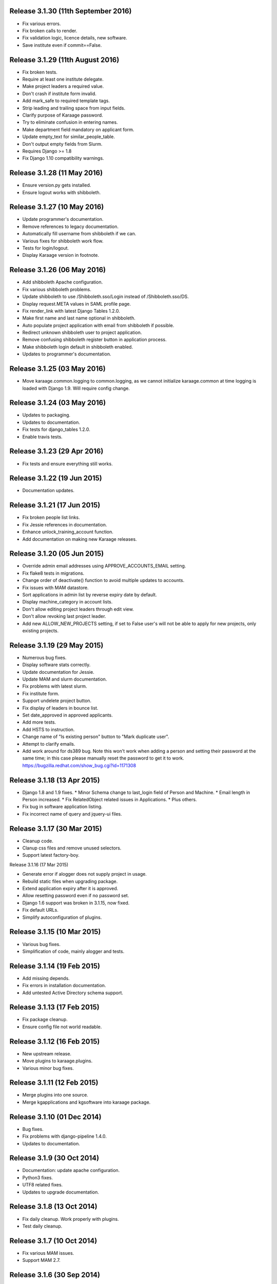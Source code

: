 Release 3.1.30 (11th September 2016)
====================================

* Fix various errors.
* Fix broken calls to render.
* Fix validation logic, licence details, new software.
* Save institute even if commit==False.


Release 3.1.29 (11th August 2016)
=================================

* Fix broken tests.
* Require at least one institute delegate.
* Make project leaders a required value.
* Don't crash if institute form invalid.
* Add mark_safe to required template tags.
* Strip leading and trailing space from input fields.
* Clarify purpose of Karaage password.
* Try to eliminate confusion in entering names.
* Make department field mandatory on applicant form.
* Update empty_text for similar_people_table.
* Don't output empty fields from Slurm.
* Requires Django >= 1.8
* Fix Django 1.10 compatibility warnings.


Release 3.1.28 (11 May 2016)
============================

* Ensure version.py gets installed.
* Ensure logout works with shibboleth.


Release 3.1.27 (10 May 2016)
============================

* Update programmer's documentation.
* Remove references to legacy documentation.
* Automatically fill username from shibboleth if we can.
* Various fixes for shibboleth work flow.
* Tests for login/logout.
* Display Karaage version in footnote.


Release 3.1.26 (06 May 2016)
============================

* Add shibboleth Apache configuration.
* Fix various shibboleth problems.
* Update shibboleth to use /Shibboleth.sso/Login instead of
  /Shibboleth.sso/DS.
* Display request.META values in SAML profile page.
* Fix render_link with latest Django Tables 1.2.0.
* Make first name and last name optional in shibboleth.
* Auto populate project application with email from shibboleth if possible.
* Redirect unknown shibboleth user to project application.
* Remove confusing shibboleth register button in application process.
* Make shibboleth login default in shibboleth enabled.
* Updates to programmer's documentation.


Release 3.1.25 (03 May 2016)
============================

* Move karaage.common.logging to common.logging, as we cannot initialize
  karaage.common at time logging is loaded with Django 1.9. Will require config
  change.


Release 3.1.24 (03 May 2016)
============================

* Updates to packaging.
* Updates to documentation.
* Fix tests for django_tables 1.2.0.
* Enable travis tests.


Release 3.1.23 (29 Apr 2016)
============================

* Fix tests and ensure everything still works.


Release 3.1.22 (19 Jun 2015)
============================

* Documentation updates.


Release 3.1.21 (17 Jun 2015)
============================

* Fix broken people list links.
* Fix Jessie references in documentation.
* Enhance unlock_training_account function.
* Add documentation on making new Karaage releases.


Release 3.1.20 (05 Jun 2015)
============================

* Override admin email addresses using APPROVE_ACCOUNTS_EMAIL setting.
* Fix flake8 tests in migrations.
* Change order of deactivate() function to avoid multiple updates to
  accounts.
* Fix issues with MAM datastore.
* Sort applications in admin list by reverse expiry date by default.
* Display machine_category in account lists.
* Don't allow editing project leaders through edit view.
* Don't allow revoking last project leader.
* Add new ALLOW_NEW_PROJECTS setting, if set to False user's will not be
  able to apply for new projects, only existing projects.


Release 3.1.19 (29 May 2015)
============================

* Numerous bug fixes.
* Display software stats correctly.
* Update documentation for Jessie.
* Update MAM and slurm documentation.
* Fix problems with latest slurm.
* Fix institute form.
* Support undelete project button.
* Fix display of leaders in bounce list.
* Set date_approved in approved applicants.
* Add more tests.
* Add HSTS to instruction.
* Change name of "Is existing person" button to "Mark duplicate user".
* Attempt to clarify emails.
* Add work around for ds389 bug. Note this won't work when adding a person
  and setting their password at the same time; in this case please manually
  reset the password to get it to work.
  https://bugzilla.redhat.com/show_bug.cgi?id=1171308


Release 3.1.18 (13 Apr 2015)
============================

* Django 1.8 and 1.9 fixes.
  * Minor Schema change to last_login field of Person and Machine.
  * Email length in Person increased.
  * Fix RelatedObject related issues in Applications.
  * Plus others.
* Fix bug in software application listing.
* Fix incorrect name of query and jquery-ui files.


Release 3.1.17 (30 Mar 2015)
============================

* Cleanup code.
* Clanup css files and remove unused selectors.
* Support latest factory-boy.


Release 3.1.16 (17 Mar 2015)

* Generate error if alogger does not supply project in usage.
* Rebuild static files when upgrading package.
* Extend application expiry after it is approved.
* Allow resetting password even if no password set.
* Django 1.6 support was broken in 3.1.15, now fixed.
* Fix default URLs.
* Simplify autoconfiguration of plugins.


Release 3.1.15 (10 Mar 2015)
============================

* Various bug fixes.
* Simplification of code, mainly alogger and tests.


Release 3.1.14 (19 Feb 2015)
============================

* Add missing depends.
* Fix errors in installation documentation.
* Add untested Active Directory schema support.


Release 3.1.13 (17 Feb 2015)
============================

* Fix package cleanup.
* Ensure config file not world readable.


Release 3.1.12 (16 Feb 2015)
============================

* New upstream release.
* Move plugins to karaage.plugins.
* Various minor bug fixes.


Release 3.1.11 (12 Feb 2015)
============================

* Merge plugins into one source.
* Merge kgapplications and kgsoftware into karaage package.


Release 3.1.10 (01 Dec 2014)
============================

* Bug fixes.
* Fix problems with django-pipeline 1.4.0.
* Updates to documentation.


Release 3.1.9 (30 Oct 2014)
===========================

* Documentation: update apache configuration.
* Python3 fixes.
* UTF8 related fixes.
* Updates to upgrade documentation.


Release 3.1.8 (13 Oct 2014)
===========================

* Fix daily cleanup. Work properly with plugins.
* Test daily cleanup.


Release 3.1.7 (10 Oct 2014)
===========================

* Fix various MAM issues.
* Support MAM 2.7.


Release 3.1.6 (30 Sep 2014)
===========================

* More Django 1.7 updates.
* Django 1.6 should continue to work. For now.
* migrate_ldap always creates global DN in ldap if required.
* Fix problems with logentry migrations.


Release 3.1.5 (18 Sep 2014)
===========================

* Fix karaage3-database upgrade.
* Make work with Django 1.7
* Fix crash if no defined HTTP session with Django 1.6.
* We should fully support Django 1.7 now.


Release 3.1.4 (15 Sep 2014)
===========================

* Updates to fix Django 1.7 issues.
* Django 1.7 should really work now, however upgrade from earlier versions
  not yet documented.


Release 3.1.3 (09 Sep 2014)
===========================

* Rewrite migrate_ldap.
* Add Django 1.7 migration.
* Documentation updates.
* New kg-migrate-south command.
* Django 1.7 should work, however not yet recommended for production use.


Release 3.1.2 (27 Aug 2014)
===========================

* Remove odd,even row classes.
* Fix broken templates.
* Move emails template directories.
* Move people template directories.
* Move machines template directories
* Move project template directories
* Move institutes template directories.
* Move common template directories
* Ensure migrate_ldap works properly with groups.
* Fix display of institute in migration.


Release 3.1.1 (19 Aug 2014)
============================

* Update documentation.
* Fix formatting.
* djcelery kludge.
* Split software out into plugin in karaagee-usage.
* Fix copyright.
* Use roles in applications.
* Fix project application specific wording.
* Make sure we include ``*.json`` files.
* Fix faulty role checks.
* Remove Django South hack.
* Make sure we kill the LDAP server after test fails.
* Fix migration errors.
* Turn karaage into one Django app.
* Fix management commands.
* Split applications into kgapplications.
* Update documentation.
* Fix migration issues.
* libapache2-mod-wsgi-py3 should be sufficient.
* Remove python2 specific use of iteritems.
* Remove software specific datastores.
* Combine templates.
* Cleanup links.
* Fix release tag.


Release 3.1.0 (30 Jul 2014)
============================

[ Brian May ]
* Update software usage statistics.
* Per institute software usage statistics.
* Verbose logging when creating application accounts
* Change link expiry text in emails.

[ Andrew Spiers ]
* Fix typo in kg-daily-cleanup.rst

[ Brian May ]
* userPassword should be text, not binary.
* Fix strings for Python 3.2.
* Make all strings in migrations "normal" strings.
* Fix migrate_ldap operation.
* Fix PEP8 issues.
* Fix Python 3 compatibility issues.
* Fix __unicode__ methods for Python 3.
* Python 3 tests.
* Python3 tracing change.
* Disable usage / south stuff if not available.
* Fix *all* PEP8 issues.
* More Python3 syntax errors fixed.
* Fix double quoted strings in migrations.
* Remove depreciated warnings.
* Fix Python3 PEP8 errors.
* Recommend mysql.connector.django over mysqldb.
* Redo Debian packaging.
* Support TLDAP 0.3.3
* Rename global_settings.py to settings.py
* Copy and adapt file from django-xmlrpc.
* Fix copyright declaration.
* Declare Python 3 compatible.
* Split usage stuff into kgusage.
* Fix Debian packaging issues.
* Update documentation.
* Update plugin API.
* Fix directory name in comment.
* Change permissions for all of /var/cache/karaage3.
* Don't run migrations unless Karaage is configured.
* More changes to plugin API.
* Add missing dpkg triggers.
* Conceal stderr output from init.d script.
* Apache2.2 and 2.4 autoconfiguration.
* Depend on apache2.
* Don't import debconf everywhere.
* Simplify apache2.2 config.
* Rename check() to check_valid().
* karaage3-apache supercedes old packages.
* Disable django-south if not available.
* Silence Django 1.7 upgrade warnings.
* Add south to build depends.
* Fix XMLRPC and add tests.
* Remove legacy project_under_quota function.
* Update changelog.
* Add build depends on flake8.
* Fix lintian issues and other problems.
* Make tests optional.
* Combine apache config files into one.
* Rename karaage3-apache to karaage3-wsgi.
* Move non-py files to common package.
* Add lintian override for karaage3-wsgi.
* Add lintian overrides for karaage3-database.
* Modify Apache2.2 test.


Release 3.0.15 (17 Jun 2014)
============================

* Fix account detail page for admin.
* Change get_absolute_url for accounts.
* Paranoid security checks.
* Allow users to change default project.
* Remove depends on python.
* Ensure admin request emails have correct link.
* PEP8 improvement.
* Fix PEP8 issue in comment.
* Remove non-PEP8 compliant white space.
* Support searching multiple directories for gold.
* Display more project application details.


Release 3.0.14 (27 May 2014)
============================

* Put all tables inside table-container.
* Remove calc from css.
* Make headings more consistent.
* Update depends.
* Remove legacy stuff.
* Update LDAP documentation.
* Fix uninitialized is_admin value.
* Remove unneeded import.
* Ensure username is not included in the password.
* Revert "Use named URLs in get_email_link"
* Fix account permissions.


Release 3.0.13 (05 May 2014)
============================

* Specify python/debian mappings.
* Update migrations threshold.
* Remove duplicate active row.
* Fix incorrect link.
* Don't migrate if configure not called.
* Triggers for static files.


Release 3.0.12 (01 May 2014)
============================

[ Brian May ]
* Remove unused file.
* Fix PEP8 issues in initial config.
* Update jquery.
* Remove make_leader option from applicant from.
* Don't set make_leader to False for new projects.
* Display if this application has make_leader set.
* Use python-pipeline to compress css and js files.
* Fix display of icons.
* Remove Javascript global variables.
* New setting for debuging django-pipeline.
* Change commented out value of ALLOW_REGISTRATIONS.
* Create log files owned by www-data user.
* Fix: Include header message in invitation.
* Don't reset created_by on reopening application.
* Simplify invite process.
* Grant leader/revoke leader operations.

[ Kieran Spear ]
* Honour 'make_leader' for application approval

[ Brian May ]
* Use css style, instead of direct icon reference.
* Use django-filter and django-tables2 for people.
* Use django-filter and django-tables2 for institutes.
* Use django-filter and django-tables2 for projects.
* Use django-filter and django-tables2 for machines.
* Use django-filter/django-tables2 for applications.
* Use django-filter/django-tables2 for software.
* Use django-filter/django-tables2 for logs.
* Use django-filter/django-tables2 for usage.
* Remove obsolete cruft.
* Sort order of INSTALLED_APPS.
* Replace gen_table with django_tables.
* Use th instead of td for table headings.
* Show exta buttons for inactive people.
* datastores get_*_details don't error if not found.
* Remove legacy code; self._person is always defined.
* Remove legacy db table.
* Fix migration error.
* Active column for people.
* More work on active/status indication.
* Remove debugging.
* Simplify account display.
* Tidy code.
* Tweak filters.
* Improvements to pagination.
* Use correct format specifier for minutes.
* Show if person is admin or not in details page.


Release 3.0.11 (10 Apr 2014)
============================

[ Brian May ]
* Fix replaces/breaks headers.
* Test password reset procedure.
* Add documentation for CLI commands.
* Correct copyright statement.

[ Kieran Spear ]
* Use named URLs in get_email_link
* Don't hardcode login_url in login_required decorator

[ Brian May ]
* Fix migration errors during upgrades from 2.7.
* Update kgcreatesuperuser command:
* Use new TLDAP check_password method.
* Fix application errors selecting projects.
* Fix error saving group.
* Fix errors changing passwords.
* Test password change forms.
* Ensure errors are emailed.
* If applicant is admin let them edit application.
* Use autocomplete to select leader/project.
* Add "make leader" field to project select form.


Release 3.0.10 (02 Apr 2014)
============================

* Add migration to resize applicant.username.
* Fix typo in in 389 support.
* Update LDAP settings for latest TLDAP.
* Move kg-manage and kg-daily-cleanup from karaage-admin.
* Fix issue with datastore methods being called incorrectly.
* Validate group name for new institutes.
* Validate group name for new software.
* Update logging calls.


Release 3.0.9 (25 Mar 2014)
===========================

[ Russell Sim ]
* Increase max length of institute identifier to 255
* Increase max length of account username to 255
* Increase the max length of group name to 255
* Increase the max username length to 255
* Increase application username length to 255

[ Brian May ]
* Don't use shell=True
* Allow displaying of all errors.

[ Russell Sim ]
* Fixed bug with incorrect mixin declaration

[ Brian May ]
* Fix pep8 issues.
* Institute graphs report unused space
* Fix undefined variables.
* Add test to change group in related objects.

[ Russell Sim ]
* Fix failure when using cracklib
* Moved test packages out of the install section
* Added unit test base class
* Better testing of institutional group changes
* New logging API

[ Brian May ]
* Use python logging.
* Move project_trend_graph to projects directory.
* Fix PEP8 issues.
* Check if userapplication content type exists.
* Fix PEP8 issues.
* Add missing import.
* Fix PEP8 issues.
* Fix error referencing DoesNotExist.
* Add missing import.
* Fix PEP8 issues.
* Add missing import.
* Remove change_default_project xmlrpc function.
* Fix more pep8 issues.
* PEP8 fixes.
* More PEP8 fixes.
* PEP8 fixes.
* Fix PEP8 issues in migrations.
* PEP8 issue solved.
* PEP8 issue solved.
* Fix breakage introduced in PEP8 cleanup
* Use django's validate_email function.
* Update authors.

[ Russell Sim ]
* Fixed flake8 check
* Increase project pid to 255
* Better testing of project group changes


Release 3.0.8 (14 Mar 2014)
===========================

* Remove REMOTE_USER middleware from karaage.middleware.auth
  Django now has django.contrib.auth.middleware.RemoteUserMiddleware
  and django.contrib.auth.backends.RemoteUserBackend.
* Fix error in calling log function in Applications.
* Test changes in Karaage source code with flake8.


Release 3.0.7 (13 Mar 2014)
===========================

* Numerous fixes to logging.
* Fix password reset URL.
* Numerous errors fixed.
* Updates to documentation.
* Fix to SAML middleware.
* Fix account username validation.
* Fixes to renaming people and projects.
* Hide project edit button if not leader.


Release 3.0.6 (11 Mar 2014)
===========================

* Various bugs fixed.
* Update python packaging.
* Rename Debian packages to Debian python compliant names.
* Add legacy packages for backword compatibility.


Release 3.0.5 (03 Mar 2014)
===========================

* Start arranging code into correct modules.
* Display profile menu in top level profile page.
* Cosmetic changes.


Release 3.0.4 (27 Feb 2014)
===========================

* Redesign datastores.
* Some small config changes required. See /usr/share/doc/karaage3/NEWS.
* Bugs fixed.
* New theme.


Release 3.0.3 (24 Feb 2014)
===========================

* New release of Karaage.
* Updates to theme.
* Lots of bug fixes.
* Updates to documentation.
* Restructure the views.


Release 3.0.2 (05 Feb 2014)
===========================

* Bugs fixed.
* Update documentation.
* Updates to installation procedures.


Release 3.0.1 (30 Jan 2014)
===========================

* Various bugs fixed.
* Add unique constraints to usage caches.
* Usage uses django-celery.


Release 3.0.0 (18 Jul 2013)
---------------------------

* MAJOR CHANGES. BACKUP EVERYTHING ***BEFORE*** INSTALLING. BACKUP MYSQL.
  BACKUP OPENLDAP. TEST YOU CAN USE RESTORE MYSQL AND OPENLDAP. TEST
  MIGRATIONS WORK ON TEST SYSTEM WITH REAL DATA BEFORE INSTALLING ON
  PRODUCTION BOX.  MIGRATIONS MAY TAKE SOME TIME TO COMPLETE ON REAL DATA
  (ESPECIALLY IF CPUJob CONTAINS MANY ITEMS).
* Improved support for transactions.
* Various bugs fixed.
* Make mysql database authoritive over LDAP.
* Add is_locked field to Person and UserAccount.
* Add shell attribute to UserAccount.
* Add group model.
* Clean up data stores.
* Validate telephone numbers.
* Use dpkg triggers to migrate db changes.
* Update packaging.
* People don't have a LDAP entry unless they have an account.
* User's set password after account is created via password reset email.
* Use new methods stuff in tldap 0.2.7.
* We no longer require placard, change depends to depends on django-tldap.
* Remove project machine_category and machine_categories fields.
* Rename user fields to person.
* Rename ProjectCache.pid to ProjectCache.project
* Rename UserAccount to Account.
* Rename UserCache to PersonCache.
* Merge User db model/table into Person.
* For Project table, pid is no longer PK.
* Migrations for all of the above.
* Rewrite graphs.
* Existing LDAP entries for non-accounts will get deleted in db migration.
* URLS changed.
* Cleaned templates.
* Intergrate slurm/gold functionality as datastores.
* Simplify dependencies.
* Rewrite applications app.
* Anything not mentioned above was also changed.
* World peace is still to come.


Release 2.7.6 (27 Mar 2013)
===========================

* Fix authentication for user's without a cluster account.
* Fix account expiry process.


Release 2.7.5 (25 Mar 2013)
===========================

* Fix error creating new accounts.
* Reverse lock/unlock links when editing person.


Release 2.7.4 (22 Mar 2013)
===========================

* Fix software data stores.
* Fix various errors initializing data for new users.
* Fix error in pbsmoab if user could not be found.


Release 2.7.3 (15 Mar 2013)
===========================

* Don't support Python 2.5


Release 2.7.3 (15 Mar 2013)
===========================

* Simplify default arguments.
* Remove duplicate initialization of machinecategory.
* Fix broken link in institute_form.html
* Update wiki link.
* Use GET for search, not POST.
* Fix confusion between person and accounts.
* debian


Release 2.7.2 (19 Feb 2013)
===========================

* Tests all work now.


Release 2.7.1 (11 Feb 2013)
===========================

* Increase the version number in __init__.py.


Release 2.7.0 (11 Feb 2013)
===========================

* New version.
* Based on latest django-placard.
* Lots of changes to templates. Existing templates might not display
correctly.


Release 2.6.8 (19 Nov 2012)
===========================

* Fix error in template. Requires permissions to see </ul> end tag.


Release 2.6.7 (14 Nov 2012)
===========================

* Fix placard templates, accidentally broken in last release.


Release 2.6.6 (13 Nov 2012)
===========================

* Fix broken software email templates.
* Update loginShell form processing.
* Updates to django ajax selects stuff.


Release 2.6.5 (16 Oct 2012)
===========================

* Update for latest django-ajax-selects.
* Remove obsolete code.
* Convert everything to use Django staticfiles.
* Make telehone number required in applicant form.
* Additional email address checks.
* Support Django 1.4.
* See https://github.com/Karaage-Cluster/karaage/issues?milestone=2&state=closed
* django-ajax-selects update
* project description
* Non-privileged admins can edit machine category
* latest django-ajax-selects support
* link_software error when unicode
* Error when no shell on unlocking
* Convert media files to staticfiles


Release 2.6.4 (22 Mar 2012)
===========================

* See https://github.com/Karaage-Cluster/karaage/issues?milestone=5&state=closed
* Method to get a users projects via XML RPC
* Comments for Applications
* Don't allow people to join a project they are already a member of
* Project management as a project leader
* View pending project details before accepting
* Users stay in LDAP group when deleting project
* Set default project by webpage
* logging in takes you to home page
* application list doesn't display the application title
* Unlocking an account that is already unlocked
* Make default shell configurable
* Make bounced shell configurable
* Display application type in application table
* Multiple invitations to same email for same project
* Page 2 of applications on User site is Empty
* Project start date in form
* Deleted and Rejected applications
* Usage divide by zero issue
* Approve software request link doesn't show up
* SAML duplicate email error
* Spelling mistake.
* update project fails
* Machine Category usage cache errors


Release 2.6.3 (7 Feb 2012)
==========================

* Jobname for a CPU Job increased to 256 characters
* Fixed bug for trend graphs when institute name had a / in it
* Ensure locked users can't change login shell
* Add users title to ldap
* Make names of software packages unique
* Log when user details are changed
* Added debconf question for DB migrations
* Added password reset function
* Allow project leaders to invite users to their projects
* Allow users to change their default project
* Show change password view on profile page
* Added managment commands to lock/unlock training accounts


Release 2.6.2 (19 Oct 2011)
===========================

* Handle module strings with // as a separator
* More filtering on software list
* Ensure usage index page is only accessible if allowed
* Other minor bug fixes


Release 2.6.1 (30 Aug 2011)
===========================

* Fixed out by 1 error when calculating available cpus
* Added memory and core usage reports
* Fixed institute usage permission view
* More sensible redirect after accepting a license
* Added DB index to date field on CPUJob
* Fixed longstanding matplotlib project graph error


Release 2.6 (02 Aug 2011)
=========================

* Institutes now have 0 or many delegates, got rid of active/sub delegates
* Removed deprecated requests app
* Refactor Account datastores. Setting now stored in DB
* Archive applications
* Ability to add/edit machine categories
* Reverse order of applications in admin site
* Set DEFAULT_FROM_EMAIL to be equal to ACCOUNTS_EMAIL
* Added software field to CPUJob
* Added CPU Job detail and list pages
* Send admin notification for pending project applications too
* Ability for an admin to modify an applicant
* Only create a group for a software package if it's restricted or has a license
* New management command to change a users username
* Added software usage statistics views
* Removed is_expertise field from projects
* Made the Send Email function more generic


Release 2.5.17 (15 Jul 2011)
============================

* Workaround for long standing matplotlib bug. Don't error
  if can't display graph.
* Fixed another SAML_ID unique bug


Release 2.5.16 (27 Jun 2011)
============================

* Fixed instutute usage bug


Release 2.5.15 (14 Jun 2011)
============================

* Fixed bug in user invite email sending
* Fixed broken decline link in project applications
* Fixed bug in software detail template


Release 2.5.14 (10 Jun 2011)
============================

* Ability to view accepted licenses
* Fixed bug where utilisation only showed up after 2nd request
* Prevent saml_id and passwords from being edited in any forms
* Other minor bug fixes


Release 2.5.13 (03 Jun 2011)
============================

* Ensure SAML ID doesn't get set on new applications
* This fixes a serious bug


Release 2.5.12 (03 Jun 2011)
============================

* Project approved emails were going to the wrong place
* Log view for applications. Log against the parent Application model
* Add example setting for REGISTRATION_BASE_URL
* Minor bugs fixed


Release 2.5.11 (01 Jun 2011)
============================

* Ensure project PIDs and institute names don't clash
* Fixed bug in application invites
* Added Project decline functions
* Ensure institute name is unique. Ensure saml attributes are unique
* Have a variable for user site for url links in emails
* Refactored email templates. Use .example as suffixes


Release 2.5.10 (25 May 2011)
============================

* Fixed SAML entity ID bug when editing institutes
* Password encoding bug for AD fixed
* Project application workflows - Admin approval
* Admin context processor for pending app count
* Improvements in the institute form
* Ability to override UserApplicationForm


Release 2.5.9 (18 May 2011)
===========================

* Fixed bug in graph generation when usage is unknown.
* Fixed bug in application saml institute logic
* Show unknow usage if user or project is NULL


Release 2.5.8 (04 May 2011)
============================

* Show all unknow usage function
* Set defaults for PERSONAL_DATASTORE and ACCOUNT_DATASTORES
* Use one template file for account approvals.
* Minor bug fixes


Release 2.5.7 (30 Mar 2011)
===========================

* Project Caps, multiple caps allowed
* Got rid of need for unknown user and project for missing usage
* Added software datastore
* Fixed some LDAP caching issues
* Various bug fixes and RPM packaging improvements


Release 2.5.6 (09 Mar 2011)
===========================

* Bug fixes
* Show saml ids in admin detail pages
* Changed create_password_hash to handle different formats


Release 2.5.5 (08 Mar 2011)
===========================

* Added initial code for SAML support
* Don't assume LDAP in kgcreateuser command
* Add CAPTCHA to application forms if in use


Release 2.5.4 (23 Feb 2011)
===========================

* Change default url for graphs to /karaage_graphs/
* Minor bug fixes


Release 2.5.3 (21 Feb 2011)
============================

* New application state ARCHIVE, handle multiple applications per applicant
* APPROVE_ACCOUNTS_EMAIL added
* Active Directory datastore
* Project applications
* Management command now deletes all applications that have been
  complete for 30 days.
* Ability to allow public access to usage information.
  Default is to keep restricted.
* Add CAPTCHA fields to application forms if no token and open
  registrations allowed.


Release 2.5.2 (15 Dec 2010)
===========================

* Add transaction middleware
* Force close LDAP connection to avoid stale data
* Update person when changing default project
* Update homeDir on account update
* friendlier message when application not in correct state
* Delete the applicant associated with application on deletion
* Added logging for application state changes


Release 2.5.1 (10 Dec 2010)
===========================

* Return distinct results in global search form
* Raise 403 error instead of 404 when application exists
  but is in wrong state.
* Force user sync for LDAP on changing default project
* Show secret token in admin view
* Use model auth backend too to support alogger and the likes
* Use andsomes is_password_strong method instead of own


Release 2.5 (17 Nov 2010)
=========================

* Project Datastores
* Support for system users
* Machine scaling factor
* Handle Applications more generically and allow easier subclassing
* Institute datastores
* ProjectApplications
* Create default machine category when machines app is created
* Generate SECRET_KEY in new installations
* Many bug fixes throughout code


Release 2.4.14 (17 Nov 2010)
============================

* Added CSV user import command
* Ensure applicant with same email doesn't exist when inviting
* Minor bug fixes


Release 2.4.13 (20 Oct 2010)
============================

* Make sure invitation isn't expired
* Send different email if existing user on account creation
* Usage bug fixes
* allow admin to change application request options
* optional redirect after changing default project
* Ability to delete applications in admin view
* Spelling mistakes
* Other various bug fixes


Release 2.4.12 (13 Oct 2010)
============================

* Make header_message required field in application invite form
* Only show software that has a license for users to accept
* Bug fixes


Release 2.4.11 (07 Oct 2010)
============================

* Select related to lessen SQL queries
* Fixed bug in log parser if user has two accounts
* Allow existing users to apply for new projects
* Added project application form
* Ensure Applicant email is unique
* Changes to ProjectApplication model
* Display pending applications to project leaders in profile
* Allow project leader to select 'needs account'
* Pending applications for user plus decline applications
* Name of NEW state is Invitaion sent
* More explicit confirm when inviting users that already exist in system


Release 2.4.10 (04 Oct 2010)
============================

* Fixed serious cirular import bug


Release 2.4.9 (29 Sep 2010)
===========================

* New Application app
* Fixed bug in password done template
* Other minor fixes


Release 2.4.8 (15 Sep 2010)
===========================

* Added memory and core usage reports
* Use django-ajax-selects
* Use new messaging framework
* Ability to change is_staff and is_superuser
* Bug fixes and code cleanup


Release 2.4.7 (25 Aug 2010)
===========================

* Use django-andsome baseurl context
* Bug fixes


Release 2.4.6 (25 Aug 2010)
============================

* Added ability to request software.
* Cleaned up permission system on who can view what
* Moved project usage URL
* Bug fixes


Release 2.4.5 (17 Aug 2010)
===========================

* Use BigInteger field in usage fields
* Fix import error in request forms


Release 2.4.4 (12 Aug 2010)
===========================

* Set django password to unusable once user has password in ldap
* Removed required fields on most user form fields.
* Only able to change password if user is unlocked. Fixes #63
* Remove hardcoded link to VPAC usage graph.
* Other small bug fixes


Release 2.4.3 (28 Jul 2010)
===========================

* Make kgcreatesuperuser script smarter
* Don't error if graphs not implemented in specific library


Release 2.4.2 (28 Jul 2010)
===========================

* Dropped support for Django 1.1.1
* LOGIN_URL settings move to karaage-admin


Release 2.4.1 (27 Jul 2010)
===========================

* Added command to create a karaage superuser
* Make LDAP Auth backend the default
* If no logged in user log events under the new user
* Make country field optional on Person model


Release 2.4 (27 Jul 2010)
=========================

* Minor config changes
* Changes to default settings for new installs
* Bug fixes to project form


Release 2.3.11 (21 Jul 2010)
============================

* Compatible with Django 1.1
* Other tweaks to default configuration.
* Minor updates to configuration.
* Add script to set default secret.


Release 2.3.10 (20 Jul 2010)
============================

* Change to non-native format.
* Use new configuration system.
* Other improvements to packaging.


Release 2.3.9 (08 Jun 2010)
===========================

* Fixed syntax error


Release 2.3.8 (08 Jun 2010)
===========================

* Fixed Django 1.2 incompatibility


Release 2.3.7 (31 May 2010)
===========================

* Remove username from account creation form, fixes #43.
* Allow searching for project ID's in choose project that are longer that 8 characters


Release 2.3.6 (28 May 2010)
===========================

* Removed comment field from request detail
* Only activate a user if not already active


Release 2.3.5 (28 May 2010)
===========================

* Fix issue of not being able to search from page 2+ in userlist, Fixes #40
* Fixed #44 </tr> tag now in correct place for valid html
* Fixed bug in get_available_time and created a test to make sure it's correct
* Allow PID to be specified in admin project form
* More testing


Release 2.3.4 (26 May 2010)
===========================

* Decreased verbosity in management scripts
* Split user forms up one with username/password, one without
* Don't update datastore when saving a user in create script
* Only require required attributes in create_new_user method
* Moved to using django-simple-captcha instead of custom one
* Changed ordering when updating users in ldap datastore. Fixes #41
* More unit tests


Release 2.3.3 (19 May 2010)
===========================

* Gecos and gidNumber are now also configurable via ldap_attrs


Release 2.3.2 (19 May 2010)
===========================

* Pull in django-south dependency


Release 2.3.1 (19 May 2010)
===========================

* Use active institutes in forms


Release 2.3 (19 May 2010)
=========================

* Use Django-south for DB migrations
* Added is_active field to Institute


Release 2.2.1 (17 May 2010)
============================

* Fixed create_account bug with ldap_attrs


Release 2.2 (17 May 2010)
=========================

* Use dynamic values when creating an LDAP account. Also supply default_project when creating accounts
* Code clean up
* Added unittests for people and set up testing framework and project
* Bugfix for graphs when no machines
* Quota equals zero bug and signals to add IntituteChuck automatically
* Show jobID in default usage list.
* Added pylint file


Release 2.1.1 (07 May 2010)
===========================

* Ability to set LOCKED_SHELL. Fixes #34
* objectClass now configurable


Release 2.1 (06 May 2010)
=========================

* Changed size of cpu_job.jobname from 20 -> 100. REQUIRES DB change
* removed is_expertise from user project form
* By default expect a non expertise project when creating a project ID
* Removed VPAC in text on admin person form


Release 2.0.16 (05 May 2010)
============================

* Better way of checking to see if user is locked or not


Release 2.0.15 (05 May 2010)
============================

* Removed VPAC specific lock DN


Release 2.0.14 (03 May 2010)
============================

* Fixed usage bug when no projectchunk
* Fixed JS broken link on project form


Release 2.0.13 (03 May 2010)
============================

* Added initial data for default MachineCategory. Fixes #31
* Added initial api docs
* Added some management commands for clearing and populating
usage cache and locking expired users
* Don't display title if it doesn't exist. Fixes #30


Release 2.0.12 (29 Apr 2010)
============================

* Attempts to fix usage error. addresses #25


Release 2.0.11 (28 Apr 2010)
============================

* Fixed broken graph urls


Release 2.0.10 (28 Apr 2010)
============================

* Provide GRAPH_URL in template context


Release 2.0.9 (28 Apr 2010)
===========================

* GRAPH_URL and GRAPH_ROOT settings if graph dir separate to MEDIA_*


Release 2.0.8 (01 Apr 2010)
===========================

* Fixed software_detail bug


Release 2.0.7 (31 Mar 2010)
===========================

* Fixed totals displaying in usage_institute_detail page
* Use new django aggregation support instead of raw sql
* Show project usage based on machine_category


Release 2.0.6 (24 Mar 2010)
===========================

* Fixed bug in project reports url redirection


Release 2.0.5 (22 Mar 2010)
===========================

* Depend on django-xmlrpc package


Release 2.0.4 (22 Mar 2010)
===========================

* Actually use new alogger library


Release 2.0.3 (22 Mar 2010)
===========================

* Depend on python-alogger


Release 2.0.2 (19 Mar 2010)
===========================

* Fixed gdchart2 requirment


Release 2.0.1 (19 Mar 2010)
===========================

* Initial release.
